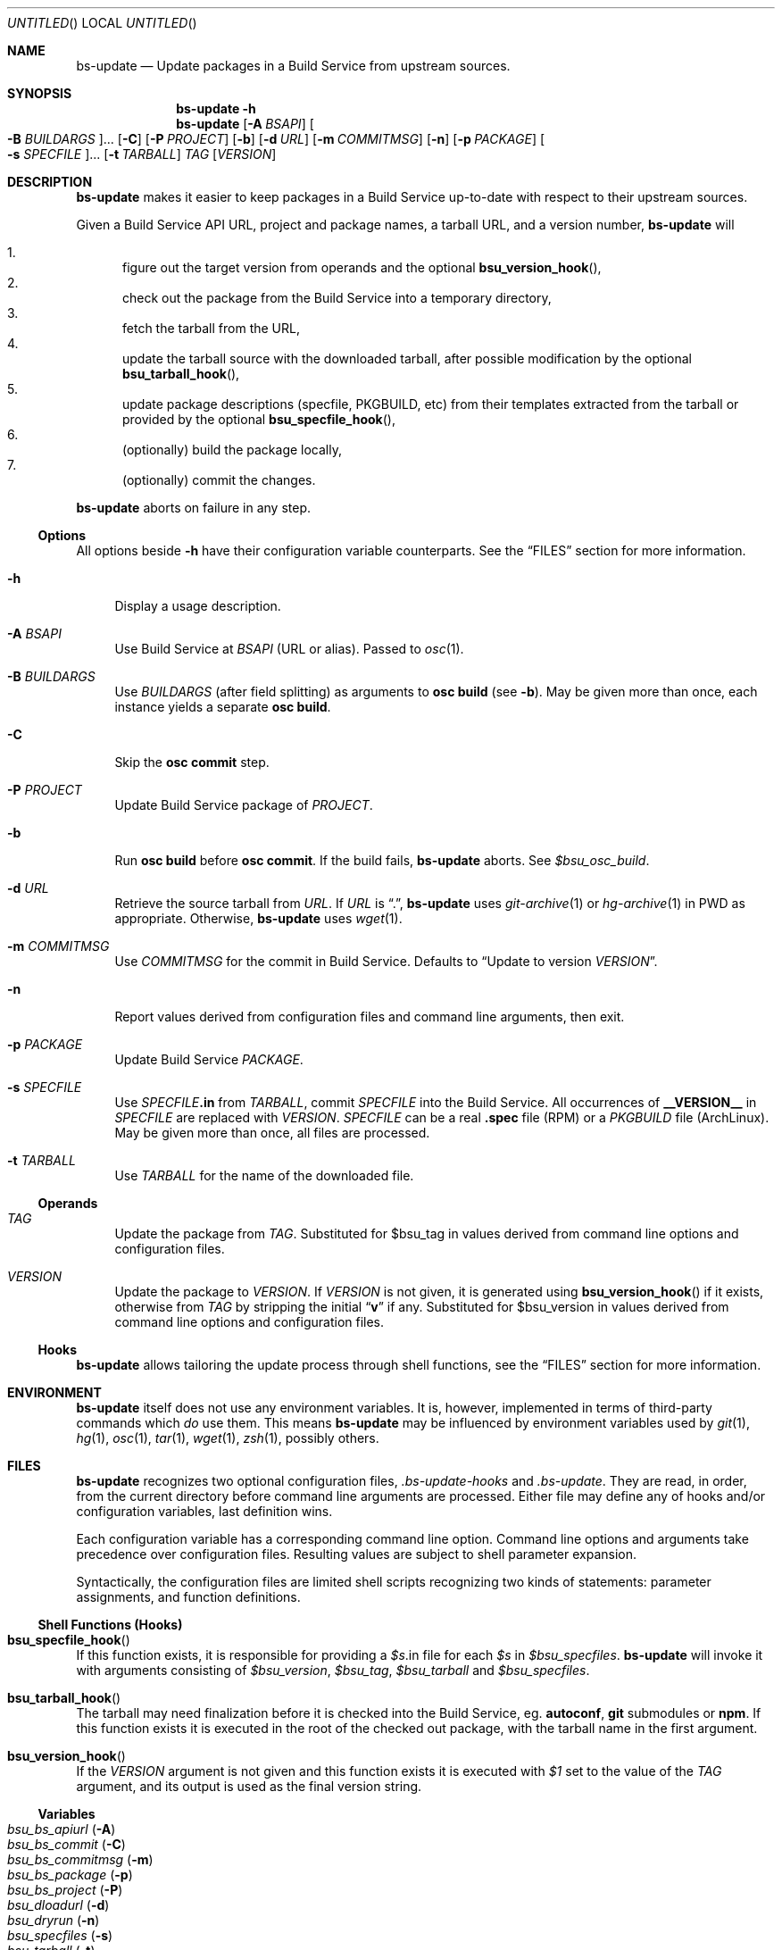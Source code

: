 .\" This document is in the public domain.
.\" vim: fdm=marker
.
.\" FRONT MATTER {{{
.Dd Jul 16, 2012
.Os
.Dt BS-UPDATE 1
.
.Sh NAME
.Nm bs-update
.Nd Update packages in a Build Service from upstream sources.
.\" FRONT MATTER }}}
.
.\" SYNOPSIS {{{
.Sh SYNOPSIS
.Nm
.Fl h
.Nm
.Op Fl A Ar BSAPI
.Oo Fl B Ar BUILDARGS Oc Ns ...
.Op Fl C
.Op Fl P Ar PROJECT
.Op Fl b
.Op Fl d Ar URL
.Op Fl m Ar COMMITMSG
.Op Fl n
.Op Fl p Ar PACKAGE
.Oo Fl s Ar SPECFILE Oc Ns ...
.Op Fl t Ar TARBALL
.Ar TAG
.Op Ar VERSION
.\" SYNOPSIS }}}
.
.\" DESCRIPTION {{{
.Sh DESCRIPTION
.Nm
makes it easier to keep packages in a Build Service
up-to-date with respect to their upstream sources.
.
.Pp
.
Given a Build Service API URL, project and package names, a tarball
URL, and a version number,
.Nm
will
.
.Pp
.
.Bl -enum -compact
.It
figure out the target version from operands and the optional
.Fn bsu_version_hook ,
.It
check out the package from the Build Service into a temporary directory,
.It
fetch the tarball from the URL,
.It
update the tarball source with the downloaded tarball,
after possible modification by the optional
.Fn bsu_tarball_hook ,
.It
update package descriptions (specfile, PKGBUILD, etc) from their
templates extracted from the tarball or provided by the optional
.Fn bsu_specfile_hook ,
.It
.Pq optionally
build the package locally,
.It
.Pq optionally
commit the changes.
.El
.
.Pp
.
.Nm
aborts on failure in any step.
.
.Ss Options
All options beside
.Fl h
have their configuration variable counterparts.
See the
.Sx FILES
section for more information.
.
.Bl -tag -width "xx"
.It Fl h
Display a usage description.
.
.It Fl A Ar BSAPI
Use Build Service at
.Ar BSAPI
(URL or alias).
Passed to
.Xr osc 1 .
.
.It Fl B Ar BUILDARGS
Use
.Ar BUILDARGS
.Pq after field splitting
as arguments to
.Nm osc Cm build
.Pq see Fl b .
May be given more than once,
each instance yields a separate
.Nm osc Cm build .
.
.It Fl C
Skip the
.Nm osc Cm commit
step.
.
.It Fl P Ar PROJECT
Update Build Service package of
.Ar PROJECT .
.
.It Fl b
Run
.Nm osc Cm build
before
.Nm osc Cm commit .
If the build fails,
.Nm
aborts.
See
.Va $bsu_osc_build .
.
.It Fl d Ar URL
Retrieve the source tarball from
.Ar URL .
If
.Ar URL
is
.Dq \&. ,
.Nm
uses
.Xr git-archive 1
or
.Xr hg-archive 1
in
.Ev PWD
as appropriate.
Otherwise,
.Nm
uses
.Xr wget 1 .
.
.It Fl m Ar COMMITMSG
Use
.Ar COMMITMSG
for the commit in Build Service.
Defaults to
.Dq Update to version Ar VERSION .
.
.It Fl n
Report values derived from
configuration files and command line arguments, then exit.
.
.It Fl p Ar PACKAGE
Update Build Service
.Ar PACKAGE .
.
.It Fl s Ar SPECFILE
Use
.Ar SPECFILE Ns Li .in
from
.Ar TARBALL ,
commit
.Ar SPECFILE
into the Build Service.
All occurrences of
.Li __VERSION__
in
.Ar SPECFILE
are replaced with
.Ar VERSION .
.Ar SPECFILE
can be a real
.Li .spec
file (RPM) or a
.Pa PKGBUILD
file (ArchLinux).
May be given more than once, all files are processed.
.
.It Fl t Ar TARBALL
Use
.Ar TARBALL
for the name of the downloaded file.
.El
.
.Ss Operands
.
.Bl -tag -width "xx"
.
.It Ar TAG
Update the package from
.Ar TAG .
Substituted for
.Ev $bsu_tag
in values derived from command line
options and configuration files.
.
.It Ar VERSION
Update the package to
.Ar VERSION .
.
If
.Ar VERSION
is not given, it is generated using
.Fn bsu_version_hook
if it exists, otherwise
from
.Ar TAG
by stripping the initial
.Dq Li v
if any.
Substituted for
.Ev $bsu_version
in values derived from command line
options and configuration files.
.El
.
.Ss Hooks
.
.Nm
allows tailoring the update process through shell functions,
see the
.Sx FILES
section for more information.
.
.\" DESCRIPTION }}}
.\" .Sh IMPLEMENTATION NOTES
.\" ENVIRONMENT {{{
.Sh ENVIRONMENT
.Nm
itself does not use any environment variables.
It is, however, implemented in terms of third-party commands
which
.Em do
use them.
This means
.Nm
may be influenced by environment variables used by
.Xr git 1 ,
.Xr hg 1 ,
.Xr osc 1 ,
.Xr tar 1 ,
.Xr wget 1 ,
.Xr zsh 1 ,
possibly others.
.\" ENVIRONMENT }}}
.\" FILES {{{
.Sh FILES
.Nm
recognizes two optional configuration files,
.Pa .bs-update-hooks
and
.Pa .bs-update .
They are read, in order, from the current directory before
command line arguments are processed.
Either file may define any of hooks and/or configuration
variables, last definition wins.
.
.Pp
.
Each configuration variable has a corresponding command line option.
Command line options and arguments take precedence over configuration
files.  Resulting values are subject to shell parameter expansion.
.
.Pp
.
Syntactically, the configuration files are limited shell scripts
recognizing two kinds of statements: parameter assignments, and
function definitions.
.
.Ss Shell Functions (Hooks)
. Bl -ohang
. It Fn bsu_specfile_hook
If this function exists, it is responsible for providing a
. Va $s Ns .in
file for each
. Va $s
in
. Va $bsu_specfiles .
.Nm
will invoke it with arguments consisting of
.Va $bsu_version ,
.Va $bsu_tag ,
.Va $bsu_tarball
and
.Va $bsu_specfiles .
.
. It Fn bsu_tarball_hook
The tarball may need finalization before it is checked into
the Build Service, eg.
.Nm autoconf ,
.Nm git
submodules
or
.Nm npm .
If this function exists it is executed in the root of the checked out
package, with the tarball name in the first argument.
.
. It Fn bsu_version_hook
If the
.Ar VERSION
argument is not given and this function exists it is executed with
.Ar $1
set to the value of the
.Ar TAG
argument, and its output is used as the final version string.
. El
.Ss Variables
. Bl -tag -compact -width "x"
. It Va bsu_bs_apiurl       Pq Fl A
. It Va bsu_bs_commit       Pq Fl C
. It Va bsu_bs_commitmsg    Pq Fl m
. It Va bsu_bs_package      Pq Fl p
. It Va bsu_bs_project      Pq Fl P
. It Va bsu_dloadurl        Pq Fl d
. It Va bsu_dryrun          Pq Fl n
. It Va bsu_specfiles       Pq Fl s
. It Va bsu_tarball         Pq Fl t
. It Va bsu_test_build      Pq Fl b
. It Va bsu_osc_build       Pq Fl B
Array of strings where each item is used
.Pq after field splitting
as arguments to
.Nm osc Cm build
.Pq see Fl b .
. El
.\" FILES }}}
.\" EXAMPLES {{{
.Sh EXAMPLES
.
.Ss Interactive Use by Upstream Maintainer
.
This is a real-world example showing common
.Pa .bs-update
setup and the use of
.Nm
to test changes in the package and finally produce
a new package version.
It assumes the user maintains both the upstream software
and its package in the Build Service.
.Pp
We need a working copy to hack on:
.
.Bd -literal -offset 2n
git clone git@github.com:roman-neuhauser/bs-update.git
cd bs-update
.Ed
.
.Pp
Since we're going to use
.Nm
repeatedly, it makes sense to employ a configuration file,
.Pa .bs-update .
Everything can still be overridden using options on the command line:
.
.Bd -literal -offset 2n
cat > .bs-update
usr=roman-neuhauser
pkg=bs-update
bsu_bs_apiurl=https://api.opensuse.org
bsu_bs_package='$pkg'
bsu_bs_project='home:$usr'
bsu_dloadurl='https://github.com/$usr/$pkg/tarball/$bsu_tag'
bsu_osc_build=(
  'ArchLinux x86_64 PKGBUILD'
  'SLE_12 x86_64 $pkg.spec'
  'openSUSE_Tumbleweed x86_64 $pkg.spec'
)
^D
.Ed
.
.Pp
Commit some changes:
.
.Bd -literal -offset 2n
vim bs-update.in
make check
git commit bs-update.in
.Ed
.
.Pp
Build the package locally, using the currently checked out revision.
Does not commit into the Build Service:
.
.Bd -literal -offset 2n
bs-update -Cbd . HEAD
.Ed
.
.Pp
If it was ok we can tag it and publish the tag:
.
.Bd -literal -offset 2n
git tag -a v42.69
git push origin master v42.69
.Ed
.
.Pp
Commit the new release into the Build Service:
.
.Bd -literal -offset 2n
bs-update v42.69
.Ed
.
.Ss Snapshot-generating Cronjob
.
This example demonstrates using
.Fn bsu_tarball_hook
to generate snapshot tarballs of a Git branch.
A new version of the package is created, based on a tarball
of the upstream master branch.
.
.Bd -literal -offset 2n
mkdir /snapshots

cat > /snapshots/.bs-update-hooks <<'EOF'
bsu_tarball_hook()
(
  set -e
  local tarball=./${1?}
  local dir=${tarball%.tar.gz}
  mkdir $dir
  tar -xzf $tarball --strip-components=1 -C $dir
  tar -czf $tarball -- ${dir#./}
  rm -rf $dir
)
EOF

cat > /etc/cron.weekly/mk-snapshot <<'EOF'
#!/bin/sh
set -eu
ts=$(date +%Y%m%d%H%M%S)
cd /snapshots
bs-update \\
  -P home:roman-neuhauser \\
  -p bs-update-snapshot \\
  -d https://github.com/roman-neuhauser/bs-update/tarball/master \\
  -t bs-update-$ts.tar.gz \\
  master $ts
EOF

chmod a+x /etc/cron.weekly/mk-snapshot
.Ed
.\" EXAMPLES }}}
.\" DIAGNOSTICS {{{
.Sh DIAGNOSTICS
.Nm
exits with
.Li 0
on success, and with
.Li >0
otherwise.
.\" DIAGNOSTICS }}}
.\" .Sh COMPATIBILITY
.\" SEE ALSO {{{
.Sh SEE ALSO
.Xr git 1 ,
the openSUSE Build Service
.Aq https://build.opensuse.org/ ,
and its wiki
.Aq http://en.opensuse.org/Portal:Build_Service .
.\" SEE ALSO }}}
.\" .Sh STANDARDS
.\" .Sh HISTORY
.\" AUTHORS {{{
.Sh AUTHORS
.
.Nm
and this manual page are written by
.An Roman Neuhauser Aq Mt neuhauser@sigpipe.cz .
.Pp
See
.Lk https://github.com/roman-neuhauser/bs-update/ .
.\" AUTHORS }}}
.\" BUGS {{{
.Sh BUGS
No doubt plentiful.
Please report them at
.Lk https://github.com/roman-neuhauser/bs-update/issues .
.\" BUGS }}}
